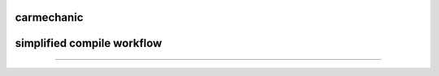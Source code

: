===========
carmechanic
===========

===========================
simplified compile workflow
===========================

.. image:: Assets/GFX/workflow.PNG
  :width: 1366
  :height: 768
===================================
